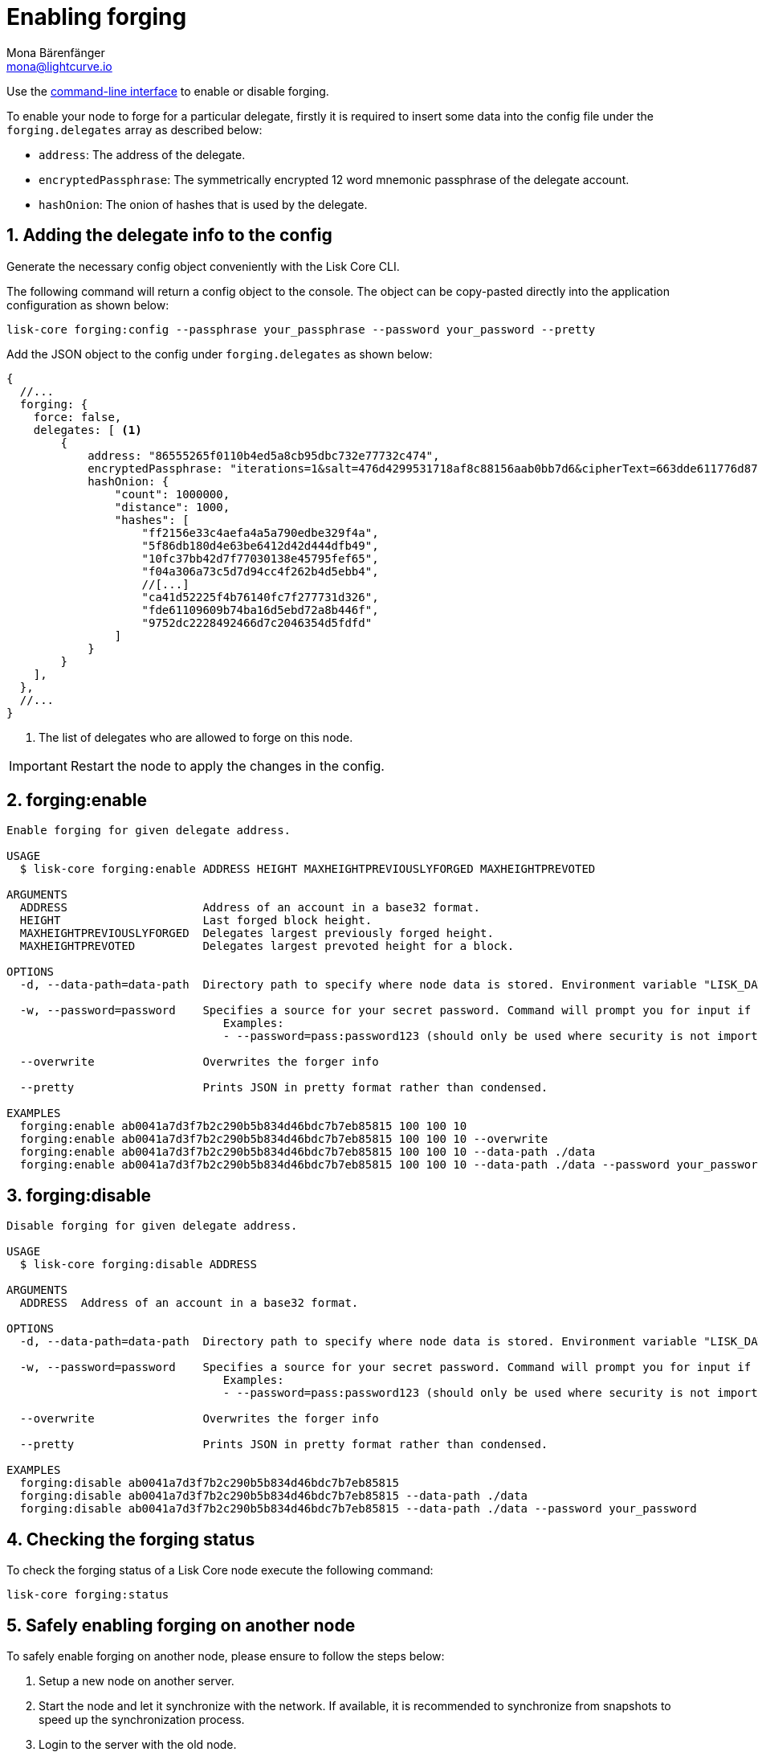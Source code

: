 = Enabling forging
Mona Bärenfänger <mona@lightcurve.io>
:description: How to check, enable and disable forging on a Lisk node.
// Settings
:sectnums:
:v_sdk: master
// Project URLs
:url_sdk_guides_forging: {v_sdk}@lisk-sdk::guides/node-management/forging.adoc
:url_ref_cli: reference/cli.adoc
:url_reference_config: reference/config.adoc

Use the xref:{url_ref_cli}[command-line interface] to enable or disable forging.

To enable your node to forge for a particular delegate, firstly it is required to insert some data into the config file under the `forging.delegates` array as described below:

* `address`: The address of the delegate.
* `encryptedPassphrase`: The symmetrically encrypted 12 word mnemonic passphrase of the delegate account.
* `hashOnion`: The onion of hashes that is used by the delegate.

== Adding the delegate info to the config

Generate the necessary config object conveniently with the Lisk Core CLI.

The following command will return a config object to the console.
The object can be copy-pasted directly into the application configuration as shown below:

[source,bash]
----
lisk-core forging:config --passphrase your_passphrase --password your_password --pretty
----

Add the JSON object to the config under `forging.delegates` as shown below:

[source,js]
----
{
  //...
  forging: {
    force: false,
    delegates: [ <1>
        {
            address: "86555265f0110b4ed5a8cb95dbc732e77732c474",
            encryptedPassphrase: "iterations=1&salt=476d4299531718af8c88156aab0bb7d6&cipherText=663dde611776d87029ec188dc616d96d813ecabcef62ed0ad05ffe30528f5462c8d499db943ba2ded55c3b7c506815d8db1c2d4c35121e1d27e740dc41f6c405ce8ab8e3120b23f546d8b35823a30639&iv=1a83940b72adc57ec060a648&tag=b5b1e6c6e225c428a4473735bc8f1fc9&version=1",
            hashOnion: {
                "count": 1000000,
                "distance": 1000,
                "hashes": [
                    "ff2156e33c4aefa4a5a790edbe329f4a",
                    "5f86db180d4e63be6412d42d444dfb49",
                    "10fc37bb42d7f77030138e45795fef65",
                    "f04a306a73c5d7d94cc4f262b4d5ebb4",
                    //[...]
                    "ca41d52225f4b76140fc7f277731d326",
                    "fde61109609b74ba16d5ebd72a8b446f",
                    "9752dc2228492466d7c2046354d5fdfd"
                ]
            }
        }
    ],
  },
  //...
}
----

<1>  The list of delegates who are allowed to forge on this node.

IMPORTANT: Restart the node to apply the changes in the config.

== forging:enable

[source,bash]
----
Enable forging for given delegate address.

USAGE
  $ lisk-core forging:enable ADDRESS HEIGHT MAXHEIGHTPREVIOUSLYFORGED MAXHEIGHTPREVOTED

ARGUMENTS
  ADDRESS                    Address of an account in a base32 format.
  HEIGHT                     Last forged block height.
  MAXHEIGHTPREVIOUSLYFORGED  Delegates largest previously forged height.
  MAXHEIGHTPREVOTED          Delegates largest prevoted height for a block.

OPTIONS
  -d, --data-path=data-path  Directory path to specify where node data is stored. Environment variable "LISK_DATA_PATH" can also be used.

  -w, --password=password    Specifies a source for your secret password. Command will prompt you for input if this option is not set.
                             	Examples:
                             	- --password=pass:password123 (should only be used where security is not important)

  --overwrite                Overwrites the forger info

  --pretty                   Prints JSON in pretty format rather than condensed.

EXAMPLES
  forging:enable ab0041a7d3f7b2c290b5b834d46bdc7b7eb85815 100 100 10
  forging:enable ab0041a7d3f7b2c290b5b834d46bdc7b7eb85815 100 100 10 --overwrite
  forging:enable ab0041a7d3f7b2c290b5b834d46bdc7b7eb85815 100 100 10 --data-path ./data
  forging:enable ab0041a7d3f7b2c290b5b834d46bdc7b7eb85815 100 100 10 --data-path ./data --password your_password
----

== forging:disable

[source,bash]
----
Disable forging for given delegate address.

USAGE
  $ lisk-core forging:disable ADDRESS

ARGUMENTS
  ADDRESS  Address of an account in a base32 format.

OPTIONS
  -d, --data-path=data-path  Directory path to specify where node data is stored. Environment variable "LISK_DATA_PATH" can also be used.

  -w, --password=password    Specifies a source for your secret password. Command will prompt you for input if this option is not set.
                             	Examples:
                             	- --password=pass:password123 (should only be used where security is not important)

  --overwrite                Overwrites the forger info

  --pretty                   Prints JSON in pretty format rather than condensed.

EXAMPLES
  forging:disable ab0041a7d3f7b2c290b5b834d46bdc7b7eb85815
  forging:disable ab0041a7d3f7b2c290b5b834d46bdc7b7eb85815 --data-path ./data
  forging:disable ab0041a7d3f7b2c290b5b834d46bdc7b7eb85815 --data-path ./data --password your_password
----

== Checking the forging status

To check the forging status of a Lisk Core node execute the following command:

[source,bash]
----
lisk-core forging:status
----

== Safely enabling forging on another node

To safely enable forging on another node, please ensure to follow the steps below:

. Setup a new node on another server.
. Start the node and let it synchronize with the network.
If available, it is recommended to synchronize from snapshots to speed up the synchronization process.
. Login to the server with the old node.
. <<forgingdisable,Disable forging>> on the old node.
. Stop the old node.
. Dump the data in the `forger_info` table of the db of your node.
+
[source,bash]
----
lisk-core forger-info:export
----
. Login to the server with the new node.
. Restore the `forger_info` table.
+
[source,bash]
----
lisk-core forger-info:import ./forger.db.tar.gz
----
. <<adding-the-delegate-info-to-the-config>>.
. Ensure the node is fully synchronized with the network.
The height of your node should be equal to the current network height.
+
[source,bash]
----
lisk-core node:info
----
. Please double check again, that forging for this delegate is not enabled on other nodes. See the section <<checking-the-forging-status, check forging>>
. <<forgingenable,Enable forging>>.

